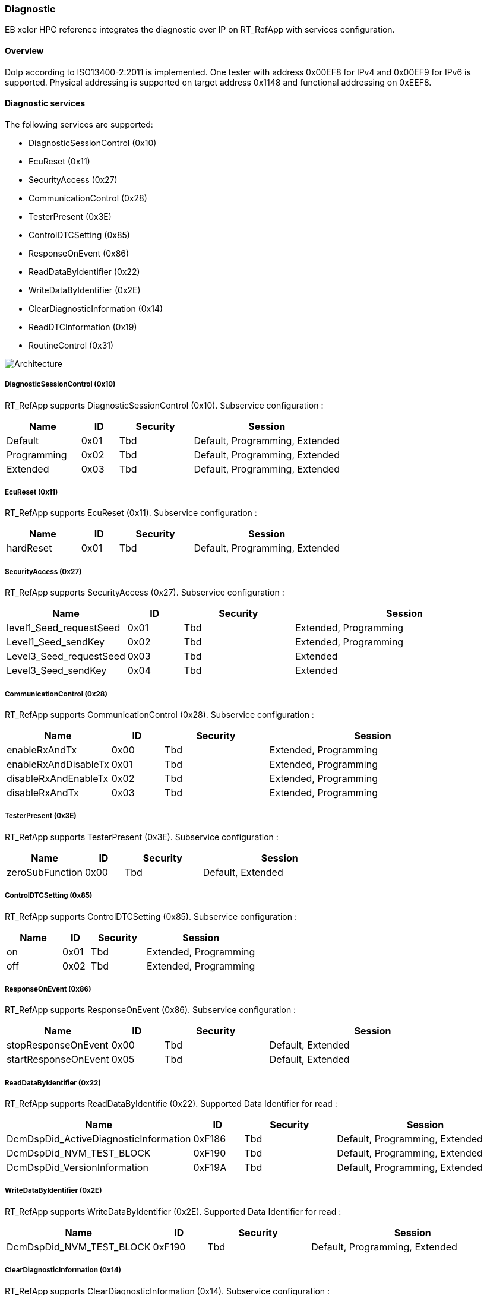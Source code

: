 [[Diagnostic]]
=== Diagnostic

EB xelor HPC reference integrates the diagnostic over IP on RT_RefApp with services configuration.

==== Overview
DoIp according to ISO13400-2:2011 is implemented.
One tester with address 0x00EF8 for IPv4 and 0x00EF9 for IPv6 is supported.
Physical addressing is supported on target address 0x1148 and functional addressing on 0xEEF8.


==== Diagnostic services
The following services are supported:

* DiagnosticSessionControl (0x10)
* EcuReset (0x11)
* SecurityAccess (0x27)
* CommunicationControl (0x28)
* TesterPresent (0x3E)
* ControlDTCSetting (0x85)
* ResponseOnEvent (0x86)
* ReadDataByIdentifier (0x22)
* WriteDataByIdentifier (0x2E)
* ClearDiagnosticInformation (0x14)
* ReadDTCInformation (0x19)
* RoutineControl (0x31)

image:82E43D9D-4A27-4b12-9A39-8A042C0EA74F.png[Architecture,scaledwidth="75%"]


===== DiagnosticSessionControl (0x10)
RT_RefApp supports DiagnosticSessionControl (0x10). Subservice configuration :

[cols="2,1,2,4", options="header"]
|===
| Name        | ID    | Security  | Session
| Default     | 0x01  | Tbd       | Default, Programming, Extended
| Programming | 0x02  | Tbd       | Default, Programming, Extended
| Extended    | 0x03  | Tbd       | Default, Programming, Extended
|===


===== EcuReset (0x11)
RT_RefApp supports EcuReset (0x11). Subservice configuration :

[cols="2,1,2,4", options="header"]
|===
| Name          | ID    | Security  | Session
| hardReset     | 0x01  | Tbd       | Default, Programming, Extended
|===


===== SecurityAccess (0x27)
RT_RefApp supports SecurityAccess (0x27). Subservice configuration :

[cols="2,1,2,4", options="header"]
|===
| Name                     | ID    | Security  | Session
| level1_Seed_requestSeed  | 0x01  | Tbd       | Extended, Programming
| Level1_Seed_sendKey      | 0x02  | Tbd       | Extended, Programming
| Level3_Seed_requestSeed  | 0x03  | Tbd       | Extended
| Level3_Seed_sendKey      | 0x04  | Tbd       | Extended
|===


===== CommunicationControl (0x28)
RT_RefApp supports CommunicationControl (0x28). Subservice configuration :

[cols="2,1,2,4", options="header"]
|===
| Name                  | ID    | Security  | Session
| enableRxAndTx         | 0x00  | Tbd       | Extended, Programming
| enableRxAndDisableTx  | 0x01  | Tbd       | Extended, Programming
| disableRxAndEnableTx  | 0x02  | Tbd       | Extended, Programming
| disableRxAndTx        | 0x03  | Tbd       | Extended, Programming
|===


===== TesterPresent (0x3E)
RT_RefApp supports TesterPresent (0x3E). Subservice configuration :

[cols="2,1,2,4", options="header"]
|===
| Name              | ID    | Security  | Session
| zeroSubFunction   | 0x00  | Tbd       | Default, Extended
|===


===== ControlDTCSetting (0x85)
RT_RefApp supports ControlDTCSetting (0x85). Subservice configuration :

[cols="2,1,2,4", options="header"]
|===
| Name   | ID    | Security  | Session
| on     | 0x01  | Tbd       | Extended, Programming
| off    | 0x02  | Tbd       | Extended, Programming
|===


===== ResponseOnEvent (0x86)
RT_RefApp supports ResponseOnEvent (0x86). Subservice configuration :

[cols="2,1,2,4", options="header"]
|===
| Name                  | ID    | Security  | Session
| stopResponseOnEvent   | 0x00  | Tbd       | Default, Extended
| startResponseOnEvent  | 0x05  | Tbd       | Default, Extended
|===


===== ReadDataByIdentifier (0x22)
RT_RefApp supports ReadDataByIdentifie (0x22). Supported Data Identifier for read :

[cols="2,1,2,4", options="header"]
|===
| Name                                     | ID      | Security  | Session
| DcmDspDid_ActiveDiagnosticInformation    | 0xF186  | Tbd       | Default, Programming, Extended
| DcmDspDid_NVM_TEST_BLOCK                 | 0xF190  | Tbd       | Default, Programming, Extended
| DcmDspDid_VersionInformation             | 0xF19A  | Tbd       | Default, Programming, Extended
|===


===== WriteDataByIdentifier (0x2E)
RT_RefApp supports WriteDataByIdentifier (0x2E). Supported Data Identifier for read :

[cols="2,1,2,4", options="header"]
|===
| Name                        | ID      | Security  | Session
| DcmDspDid_NVM_TEST_BLOCK    | 0xF190  | Tbd       | Default, Programming, Extended
|===


===== ClearDiagnosticInformation (0x14)
RT_RefApp supports ClearDiagnosticInformation (0x14). Subservice configuration :

[cols="2,1,2,4", options="header"]
|===
| Name    | ID  | Security  | Session
| none    | N/A | Tbd       | Default, Extended
|===


===== ReadDTCInformation (0x19)
RT_RefApp supports ReadDTCInformation (0x19). Subservice configuration :

[cols="2,1,2,4", options="header"]
|===
| Name                                                | ID    | Security  | Session
| reportNumberOfDTCByStatusMask                       | 0x01  | Tbd       | Default, Extended
| reportDTCByStatusMask                               | 0x02  | Tbd       | Default, Extended
| reportDTCSnapshotRecordByDTCNumber                  | 0x04  | Tbd       | Default, Extended
| reportDTCExtDataRecordByDTCNumber                   | 0x06  | Tbd       | Default, Extended
| reportSupportedDTC                                  | 0x0A  | Tbd       | Default, Extended
| reportDTCFaultDetectionCounter                      | 0x14  | Tbd       | Default, Extended
| reportUserDefMemoryDTCByStatusMask                  | 0x17  | Tbd       | Default, Extended, Programming
| reportUserDefMemoryDTCSnapshotRecordByDTCNumber     | 0x18  | Tbd       | Default, Extended, Programming
| reportUserDefMemoryDTCExtDataRecordByDTCNumber      | 0x19  | Tbd       | Default, Extended, Programming
|===


===== RoutineControl (0x31)
RT_RefApp supports RoutineControl (0x31). Service configuration :

[cols="2,1,2,4", options="header"]
|===
| Name                        | ID     | Security  | Session
| DIAGNOSTIC_LOOPBACK         | 0x0100 | Tbd       | Extended
| DIAGNOSTIC_TRIGGER_DTC      | 0x0101 | Tbd       | Extended
|===
